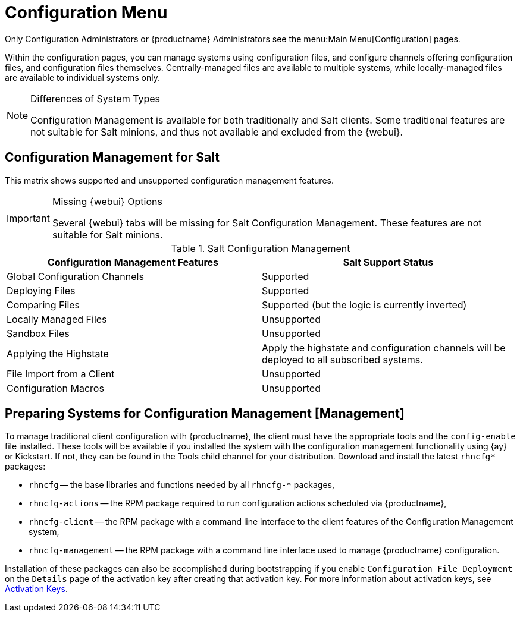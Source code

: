 [[ref.webui.config]]
= Configuration Menu

Only Configuration Administrators or {productname} Administrators see the menu:Main Menu[Configuration] pages.

Within the configuration pages, you can manage systems using configuration files, and configure channels offering configuration files, and configuration files themselves.
Centrally-managed files are available to multiple systems, while locally-managed files are available to individual systems only.

.Differences of System Types
[NOTE]
====
Configuration Management is available for both traditionally and Salt clients.
Some traditional features are not suitable for Salt minions, and thus not available and excluded from the {webui}.
====



== Configuration Management for Salt

This matrix shows supported and unsupported configuration management features.

.Missing {webui} Options
[IMPORTANT]
====
Several {webui} tabs will be missing for Salt Configuration Management.
These features are not suitable for Salt minions.
====

.Salt Configuration Management
[cols="1,1", options="header"]
|===
| Configuration Management Features | Salt Support Status
| Global Configuration Channels     | Supported
| Deploying Files | Supported
| Comparing Files | Supported (but the logic is currently inverted)
| Locally Managed Files | Unsupported
| Sandbox Files | Unsupported
| Applying the Highstate | Apply the highstate and configuration channels will be deployed to all subscribed systems.
| File Import from a Client | Unsupported
| Configuration Macros | Unsupported
|===



[[ref.webui.config.preparing]]
== Preparing Systems for Configuration Management [Management]

To manage traditional client configuration with {productname}, the client must have the appropriate tools and the [path]``config-enable`` file installed.
These tools will be available if you installed the system with the configuration management functionality using {ay} or Kickstart.
If not, they can be found in the Tools child channel for your distribution.
Download and install the latest [path]``rhncfg*`` packages:

* [path]``rhncfg`` -- the base libraries and functions needed by all [path]``rhncfg-*`` packages,
* [path]``rhncfg-actions`` -- the RPM package required to run configuration actions scheduled via {productname},
* [path]``rhncfg-client`` -- the RPM package with a command line interface to the client features of the Configuration Management system,
* [path]``rhncfg-management`` -- the RPM package with a command line interface used to manage {productname} configuration.


Installation of these packages can also be accomplished during bootstrapping if you enable [guimenu]``Configuration File Deployment`` on the [guimenu]``Details`` page of the activation key after creating that activation key.
For more information about activation keys, see
ifndef::env-github,backend-html5[]
<<s3-sm-system-keys-manage>>.
endif::[]
ifdef::env-github,backend-html5[]
<<reference-webui-systems.adoc#s3-sm-system-keys-manage, Activation Keys>>.
endif::[]

